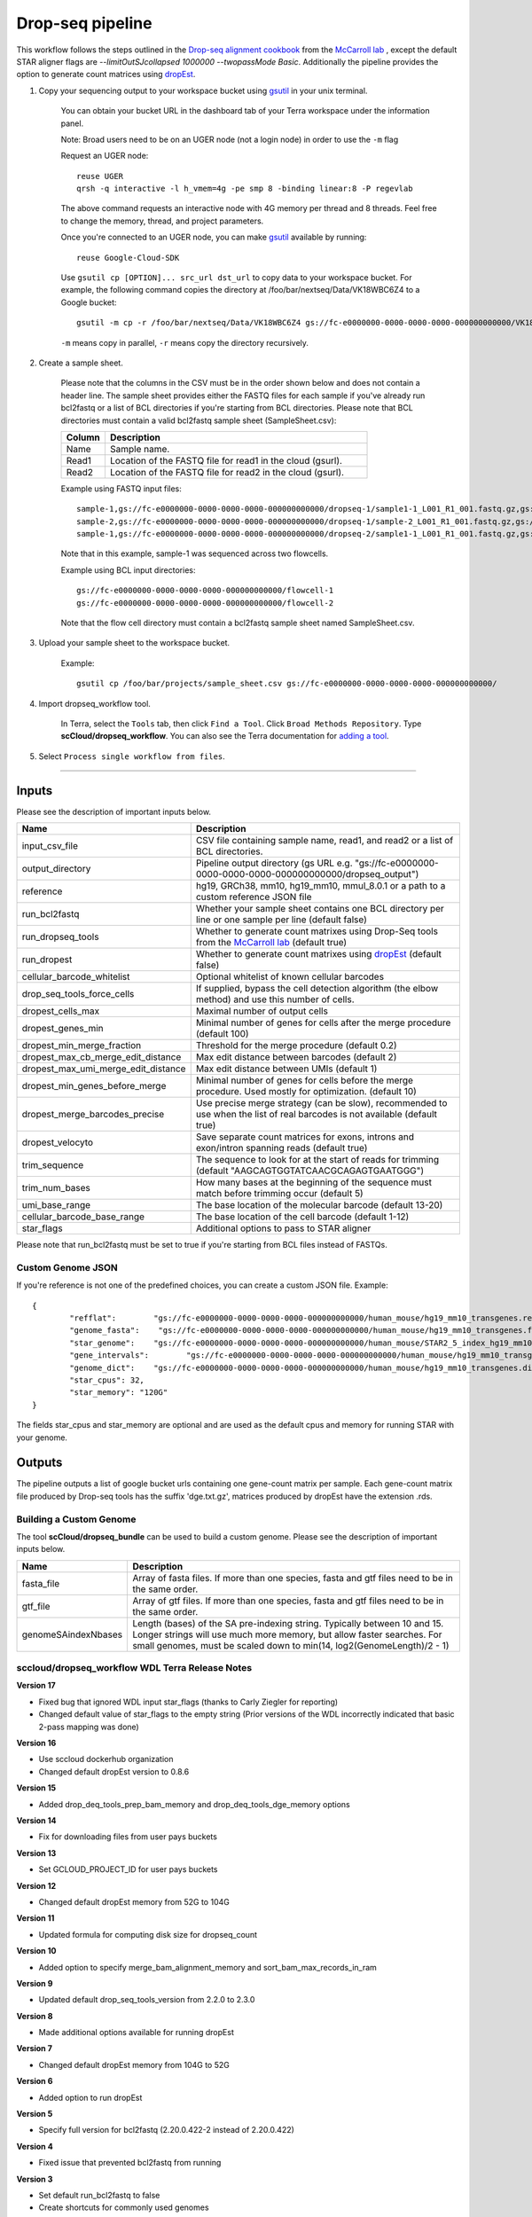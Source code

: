 Drop-seq pipeline
-------------------------------------------------------------

This workflow follows the steps outlined in the `Drop-seq alignment cookbook`_ from the `McCarroll lab`_ , except the default STAR aligner flags are *--limitOutSJcollapsed 1000000 --twopassMode Basic*.
Additionally the pipeline provides the option to generate count matrices using  `dropEst`_.

#. Copy your sequencing output to your workspace bucket using gsutil_ in your unix terminal.

	You can obtain your bucket URL in the dashboard tab of your Terra workspace under the information panel.

	.. image:: images/google_bucket_link.png

	Note: Broad users need to be on an UGER node (not a login node) in order to use the ``-m`` flag

	Request an UGER node::

		reuse UGER
		qrsh -q interactive -l h_vmem=4g -pe smp 8 -binding linear:8 -P regevlab

	The above command requests an interactive node with 4G memory per thread and 8 threads. Feel free to change the memory, thread, and project parameters.

	Once you're connected to an UGER node, you can make gsutil_ available by running::

		reuse Google-Cloud-SDK

	Use ``gsutil cp [OPTION]... src_url dst_url`` to copy data to your workspace bucket.
	For example, the following command copies the directory at /foo/bar/nextseq/Data/VK18WBC6Z4 to a Google bucket::

		gsutil -m cp -r /foo/bar/nextseq/Data/VK18WBC6Z4 gs://fc-e0000000-0000-0000-0000-000000000000/VK18WBC6Z4

	``-m`` means copy in parallel, ``-r`` means copy the directory recursively.



#. Create a sample sheet.

	Please note that the columns in the CSV must be in the order shown below and does not contain a header line.
	The sample sheet provides either the FASTQ files for each sample if you've already run bcl2fastq or a list of BCL directories if you're starting from BCL directories.
	Please note that BCL directories must contain a valid bcl2fastq sample sheet (SampleSheet.csv):


	.. list-table::
		:widths: 5 30
		:header-rows: 1

		* - Column
		  - Description
		* - Name
		  - Sample name.
		* - Read1
		  - Location of the FASTQ file for read1 in the cloud (gsurl).
		* - Read2
		  - Location of the FASTQ file for read2 in the cloud (gsurl).

	Example using FASTQ input files::

		sample-1,gs://fc-e0000000-0000-0000-0000-000000000000/dropseq-1/sample1-1_L001_R1_001.fastq.gz,gs://fc-e0000000-0000-0000-0000-000000000000/dropseq-1/sample-1_L001_R2_001.fastq.gz
		sample-2,gs://fc-e0000000-0000-0000-0000-000000000000/dropseq-1/sample-2_L001_R1_001.fastq.gz,gs://fc-e0000000-0000-0000-0000-000000000000/dropseq-1/sample-2_L001_R2_001.fastq.gz
		sample-1,gs://fc-e0000000-0000-0000-0000-000000000000/dropseq-2/sample1-1_L001_R1_001.fastq.gz,gs://fc-e0000000-0000-0000-0000-000000000000/dropseq-2/sample-1_L001_R2_001.fastq.gz


	Note that in this example, sample-1 was sequenced across two flowcells.


	Example using BCL input directories::

		gs://fc-e0000000-0000-0000-0000-000000000000/flowcell-1
		gs://fc-e0000000-0000-0000-0000-000000000000/flowcell-2


	Note that the flow cell directory must contain a bcl2fastq sample sheet named SampleSheet.csv.

#. Upload your sample sheet to the workspace bucket.

	Example::

		gsutil cp /foo/bar/projects/sample_sheet.csv gs://fc-e0000000-0000-0000-0000-000000000000/


#. Import dropseq_workflow tool.

	In Terra, select the ``Tools`` tab, then click ``Find a Tool``. Click ``Broad Methods Repository``. Type **scCloud/dropseq_workflow**.
 	You can also see the Terra documentation for `adding a tool`_.

#. Select ``Process single workflow from files``.

	.. image:: images/single_workflow.png

---------------------------------

Inputs
^^^^^^^

Please see the description of important inputs below.

.. list-table::
	:widths: 5 30
	:header-rows: 1

	* - Name
	  - Description
	* - input_csv_file
	  - CSV file containing sample name, read1, and read2 or a list of BCL directories.
	* - output_directory
	  - Pipeline output directory (gs URL e.g. "gs://fc-e0000000-0000-0000-0000-000000000000/dropseq_output")
	* - reference
	  - hg19, GRCh38, mm10, hg19_mm10, mmul_8.0.1 or a path to a custom reference JSON file
	* - run_bcl2fastq
	  - Whether your sample sheet contains one BCL directory per line or one sample per line (default false)
	* - run_dropseq_tools
	  - Whether to generate count matrixes using Drop-Seq tools from the `McCarroll lab`_ (default true)
	* - run_dropest
	  - Whether to generate count matrixes using `dropEst`_ (default false)
	* - cellular_barcode_whitelist
	  - Optional whitelist of known cellular barcodes
	* - drop_seq_tools_force_cells
	  - If supplied, bypass the cell detection algorithm (the elbow method) and use this number of cells.
	* - dropest_cells_max
	  - Maximal number of output cells
	* - dropest_genes_min
	  - Minimal number of genes for cells after the merge procedure (default 100)
	* - dropest_min_merge_fraction
	  - Threshold for the merge procedure (default 0.2)
	* - dropest_max_cb_merge_edit_distance
	  - Max edit distance between barcodes (default 2)
	* - dropest_max_umi_merge_edit_distance
	  - Max edit distance between UMIs (default 1)
	* - dropest_min_genes_before_merge
	  - Minimal number of genes for cells before the merge procedure. Used mostly for optimization. (default 10)
	* - dropest_merge_barcodes_precise
	  - Use precise merge strategy (can be slow), recommended to use when the list of real barcodes is not available (default true)
	* - dropest_velocyto
	  - Save separate count matrices for exons, introns and exon/intron spanning reads (default true)
	* - trim_sequence
	  - The sequence to look for at the start of reads for trimming (default "AAGCAGTGGTATCAACGCAGAGTGAATGGG")
	* - trim_num_bases
	  - How many bases at the beginning of the sequence must match before trimming occur (default 5)
	* - umi_base_range
	  - The base location of the molecular barcode (default 13-20)
	* - cellular_barcode_base_range
	  - The base location of the cell barcode (default 1-12)
	* - star_flags
	  - Additional options to pass to STAR aligner


Please note that run_bcl2fastq must be set to true if you're starting from BCL files instead of FASTQs.


Custom Genome JSON
===================

If you're reference is not one of the predefined choices, you can create a custom JSON file. Example::

	{
		"refflat":	  "gs://fc-e0000000-0000-0000-0000-000000000000/human_mouse/hg19_mm10_transgenes.refFlat",
		"genome_fasta":	   "gs://fc-e0000000-0000-0000-0000-000000000000/human_mouse/hg19_mm10_transgenes.fasta",
		"star_genome":	  "gs://fc-e0000000-0000-0000-0000-000000000000/human_mouse/STAR2_5_index_hg19_mm10.tar.gz",
		"gene_intervals":	 "gs://fc-e0000000-0000-0000-0000-000000000000/human_mouse/hg19_mm10_transgenes.genes.intervals",
		"genome_dict":	  "gs://fc-e0000000-0000-0000-0000-000000000000/human_mouse/hg19_mm10_transgenes.dict",
		"star_cpus": 32,
		"star_memory": "120G"
	}

The fields star_cpus and star_memory are optional and are used as the default cpus and memory for running STAR with your genome.


Outputs
^^^^^^^^

The pipeline outputs a list of google bucket urls containing one gene-count matrix per sample. Each gene-count matrix file produced by Drop-seq tools has the suffix 'dge.txt.gz', matrices produced by dropEst have the extension .rds.

.. _Drop-seq alignment cookbook: https://github.com/broadinstitute/Drop-seq/blob/master/doc/Drop-seq_Alignment_Cookbook.pdf
.. _McCarroll lab: http://mccarrolllab.org/dropseq-1/
.. _dropEst: https://github.com/hms-dbmi/dropEst
.. _gsutil: https://cloud.google.com/storage/docs/gsutil
.. _adding a tool: https://support.terra.bio/hc/en-us/articles/360025674392-Finding-the-tool-method-you-need-in-the-Methods-Repository
.. _Terra: https://app.terra.bio/



Building a Custom Genome
==========================

The tool **scCloud/dropseq_bundle** can be used to build a custom genome.
Please see the description of important inputs below.

.. list-table::
	:widths: 5 30
	:header-rows: 1

	* - Name
	  - Description
	* - fasta_file
	  - Array of fasta files. If more than one species, fasta and gtf files need to be in the same order.
	* - gtf_file
	  - Array of gtf files. If more than one species, fasta and gtf files need to be in the same order.
	* - genomeSAindexNbases
	  - Length (bases) of the SA pre-indexing string. Typically between 10 and 15. Longer strings will use much more memory, but allow faster searches. For small genomes, must be scaled down to min(14, log2(GenomeLength)/2 - 1)


sccloud/dropseq_workflow WDL Terra Release Notes
===================================================

**Version 17**

- Fixed bug that ignored WDL input star_flags (thanks to Carly Ziegler for reporting)
- Changed default value of star_flags to the empty string (Prior versions of the WDL incorrectly indicated that basic 2-pass mapping was done)

**Version 16**

- Use sccloud dockerhub organization
- Changed default dropEst version to 0.8.6

**Version 15**

- Added drop_deq_tools_prep_bam_memory and drop_deq_tools_dge_memory options

**Version 14**

- Fix for downloading files from user pays buckets

**Version 13**

- Set GCLOUD_PROJECT_ID for user pays buckets

**Version 12**

- Changed default dropEst memory from 52G to 104G

**Version 11**

- Updated formula for computing disk size for dropseq_count

**Version 10**

- Added option to specify merge_bam_alignment_memory and sort_bam_max_records_in_ram

**Version 9**

- Updated default drop_seq_tools_version from 2.2.0 to 2.3.0

**Version 8**

- Made additional options available for running dropEst

**Version 7**

- Changed default dropEst memory from 104G to 52G

**Version 6**

- Added option to run dropEst

**Version 5**

- Specify full version for bcl2fastq (2.20.0.422-2 instead of 2.20.0.422)

**Version 4**

- Fixed issue that prevented bcl2fastq from running

**Version 3**

- Set default run_bcl2fastq to false
- Create shortcuts for commonly used genomes

**Version 2**

- Updated QC report

**Version 1**

- Initial release
